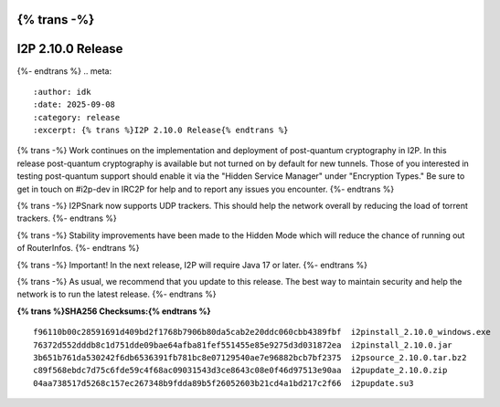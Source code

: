 {% trans -%}
==================
I2P 2.10.0 Release
==================
{%- endtrans %}
.. meta::
    :author: idk
    :date: 2025-09-08
    :category: release
    :excerpt: {% trans %}I2P 2.10.0 Release{% endtrans %}

{% trans -%}
Work continues on the implementation and deployment of post-quantum cryptography in I2P.
In this release post-quantum cryptography is available but not turned on by default for new tunnels.
Those of you interested in testing post-quantum support should enable it via the "Hidden Service Manager" under "Encryption Types."
Be sure to get in touch on #i2p-dev in IRC2P for help and to report any issues you encounter.
{%- endtrans %}

{% trans -%}
I2PSnark now supports UDP trackers.
This should help the network overall by reducing the load of torrent trackers.
{%- endtrans %}

{% trans -%}
Stability improvements have been made to the Hidden Mode which will reduce the chance of running out of RouterInfos.
{%- endtrans %}

{% trans -%}
Important! In the next release, I2P will require Java 17 or later.
{%- endtrans %}

{% trans -%}
As usual, we recommend that you update to this release.
The best way to maintain security and help the network is to run the latest release.
{%- endtrans %}

**{% trans %}SHA256 Checksums:{% endtrans %}**

::

      f96110b00c28591691d409bd2f1768b7906b80da5cab2e20ddc060cbb4389fbf  i2pinstall_2.10.0_windows.exe
      76372d552dddb8c1d751dde09bae64afba81fef551455e85e9275d3d031872ea  i2pinstall_2.10.0.jar
      3b651b761da530242f6db6536391fb781bc8e07129540ae7e96882bcb7bf2375  i2psource_2.10.0.tar.bz2
      c89f568ebdc7d75c6fde59c4f68ac09031543d3ce8643c08e0f46d97513e90aa  i2pupdate_2.10.0.zip
      04aa738517d5268c157ec267348b9fdda89b5f26052603b21cd4a1bd217c2f66  i2pupdate.su3